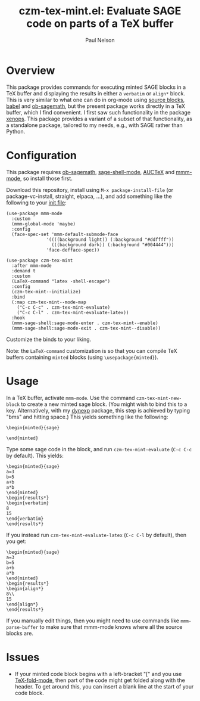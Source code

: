 #+title: czm-tex-mint.el: Evaluate SAGE code on parts of a TeX buffer
#+author: Paul Nelson

* Overview
This package provides commands for executing minted SAGE blocks in a TeX buffer and displaying the results in either a =verbatim= or =align*= block.  This is very similar to what one can do in org-mode using [[https://orgmode.org/manual/Working-with-Source-Code.html][source blocks]], [[https://orgmode.org/worg/org-contrib/babel/intro.html][babel]] and [[https://github.com/sagemath/ob-sagemath][ob-sagemath]], but the present package works directly in a TeX buffer, which I find convenient.  I first saw such functionality in the package [[https://github.com/dandavison/xenops][xenops]].  This package provides a variant of a subset of that functionality, as a standalone package, tailored to my needs, e.g., with SAGE rather than Python.

* Configuration
This package requires [[https://github.com/sagemath/ob-sagemath][ob-sagemath]], [[https://github.com/sagemath/sage-shell-mode][sage-shell-mode]], [[https://www.gnu.org/software/auctex/manual/auctex/Installation.html#Installation][AUCTeX]] and [[https://github.com/dgutov/mmm-mode][mmm-mode]], so install those first.

Download this repository, install using =M-x package-install-file= (or package-vc-install, straight, elpaca, ...), and add something like the following to your [[https://www.emacswiki.org/emacs/InitFile][init file]]:
#+begin_src elisp
(use-package mmm-mode
  :custom
  (mmm-global-mode 'maybe)
  :config
  (face-spec-set 'mmm-default-submode-face
               '((((background light)) (:background "#ddffff"))
                 (((background dark)) (:background "#004444")))
               'face-defface-spec))

(use-package czm-tex-mint
  :after mmm-mode
  :demand t
  :custom
  (LaTeX-command "latex -shell-escape")
  :config
  (czm-tex-mint--initialize)
  :bind
  (:map czm-tex-mint--mode-map
	("C-c C-c" . czm-tex-mint-evaluate)
	("C-c C-l" . czm-tex-mint-evaluate-latex))
  :hook
  (mmm-sage-shell:sage-mode-enter . czm-tex-mint--enable)
  (mmm-sage-shell:sage-mode-exit . czm-tex-mint--disable))
#+end_src

Customize the binds to your liking.

Note: the =LaTeX-command= customization is so that you can compile TeX buffers containing =minted= blocks (using =\usepackage{minted}=).

* Usage
In a TeX buffer, activate =mmm-mode=.  Use the command =czm-tex-mint-new-block= to create a new minted sage block.  (You might wish to bind this to a key.  Alternatively, with my [[https://github.com/ultronozm/dynexp.el][dynexp]] package, this step is achieved by typing "bms" and hitting space.)  This yields something like the following:
#+begin_example
\begin{minted}{sage}

\end{minted}
#+end_example
Type some sage code in the block, and run =czm-tex-mint-evaluate= (=C-c C-c= by default).  This yields:
#+begin_example
\begin{minted}{sage}
a=3
b=5
a+b
a*b
\end{minted}
\begin{results*}
\begin{verbatim}
8
15
\end{verbatim}
\end{results*}
#+end_example
If you instead run =czm-tex-mint-evaluate-latex= (=C-c C-l= by default), then you get:
#+begin_example
\begin{minted}{sage}
a=3
b=5
a+b
a*b
\end{minted}
\begin{results*}
\begin{align*}
8\\ 
15
\end{align*}
\end{results*}
#+end_example

If you manually edit things, then you might need to use commands like =mmm-parse-buffer= to make sure that mmm-mode knows where all the source blocks are.

* Issues
- If your minted code block begins with a left-bracket "[" and you use [[https://www.gnu.org/software/auctex/manual/auctex/Folding.html ][TeX-fold-mode]], then part of the code might get folded along with the header.  To get around this, you can insert a blank line at the start of your code block.
